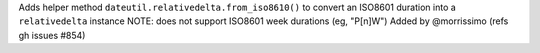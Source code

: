 Adds helper method ``dateutil.relativedelta.from_iso8610()``
to convert an ISO8601 duration into a ``relativedelta`` instance
NOTE: does not support ISO8601 week durations (eg, "P[n]W")
Added by @morrissimo (refs gh issues #854)
